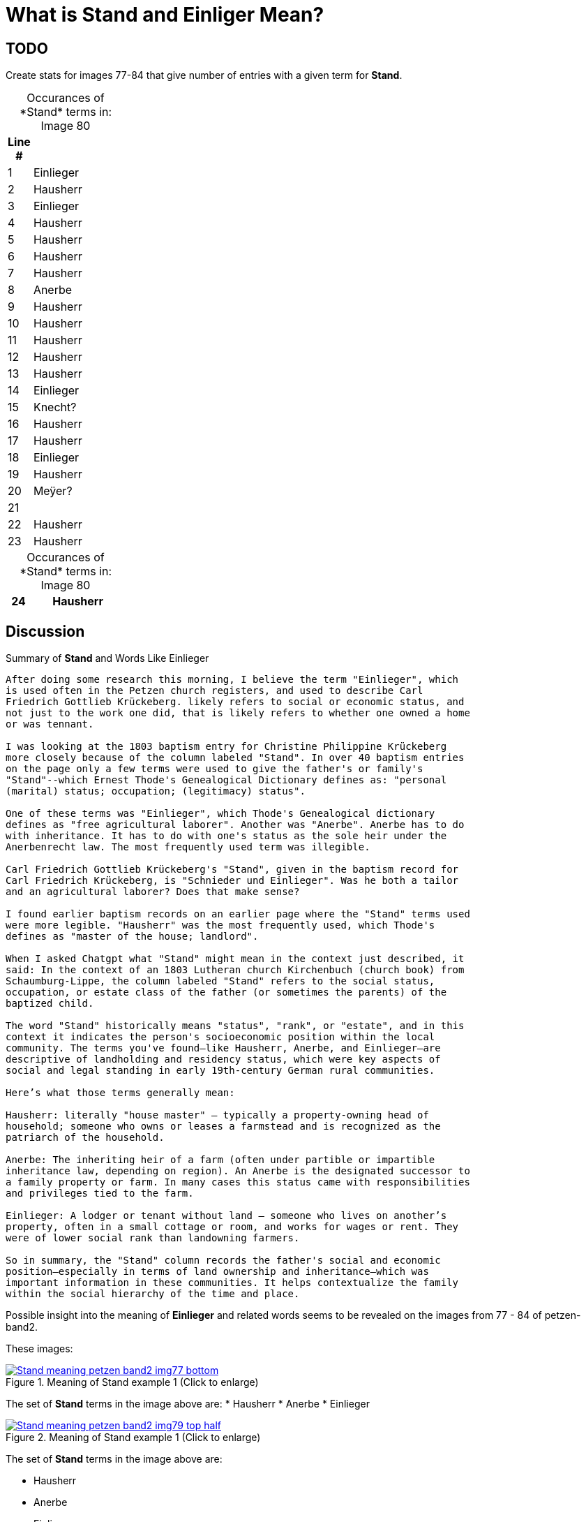 = What is *Stand* and *Einliger* Mean?

== TODO

Create stats for images 77-84 that give number of entries with a given term for *Stand*.

[caption="Occurances of *Stand* terms in: "] 
.Image 80
[%header,width=20%,cols="1,4"]
|===
|Line #|

|1|Einlieger

|2|Hausherr

|3|Einlieger

|4|Hausherr

|5|Hausherr

|6|Hausherr

|7|Hausherr

|8|Anerbe

|9|Hausherr

|10|Hausherr

|11|Hausherr

|12|Hausherr

|13|Hausherr

|14|Einlieger

|15|Knecht?

|16|Hausherr

|17|Hausherr

|18|Einlieger

|19|Hausherr

|20|Meÿer?

|21|

|22|Hausherr

|23|Hausherr
|===

[caption="Occurances of *Stand* terms in: "] 
.Image 80
[%header,width=20%,cols="1,4"]
|===

|24|Hausherr

|===


== Discussion

.Summary of **Stand** and Words Like Einlieger
....
After doing some research this morning, I believe the term "Einlieger", which
is used often in the Petzen church registers, and used to describe Carl
Friedrich Gottlieb Krückeberg. likely refers to social or economic status, and
not just to the work one did, that is likely refers to whether one owned a home
or was tennant.

I was looking at the 1803 baptism entry for Christine Philippine Krückeberg
more closely because of the column labeled "Stand". In over 40 baptism entries
on the page only a few terms were used to give the father's or family's
"Stand"--which Ernest Thode's Genealogical Dictionary defines as: "personal
(marital) status; occupation; (legitimacy) status".  

One of these terms was "Einlieger", which Thode's Genealogical dictionary
defines as "free agricultural laborer". Another was "Anerbe". Anerbe has to do
with inheritance. It has to do with one's status as the sole heir under the
Anerbenrecht law. The most frequently used term was illegible. 

Carl Friedrich Gottlieb Krückeberg's "Stand", given in the baptism record for
Carl Friedrich Krückeberg, is "Schnieder und Einlieger". Was he both a tailor
and an agricultural laborer? Does that make sense?

I found earlier baptism records on an earlier page where the "Stand" terms used
were more legible. "Hausherr" was the most frequently used, which Thode's
defines as "master of the house; landlord".

When I asked Chatgpt what "Stand" might mean in the context just described, it
said: In the context of an 1803 Lutheran church Kirchenbuch (church book) from
Schaumburg-Lippe, the column labeled "Stand" refers to the social status,
occupation, or estate class of the father (or sometimes the parents) of the
baptized child.

The word "Stand" historically means "status", "rank", or "estate", and in this
context it indicates the person's socioeconomic position within the local
community. The terms you've found—like Hausherr, Anerbe, and Einlieger—are
descriptive of landholding and residency status, which were key aspects of
social and legal standing in early 19th-century German rural communities.

Here’s what those terms generally mean:

Hausherr: literally "house master" – typically a property-owning head of
household; someone who owns or leases a farmstead and is recognized as the
patriarch of the household.

Anerbe: The inheriting heir of a farm (often under partible or impartible
inheritance law, depending on region). An Anerbe is the designated successor to
a family property or farm. In many cases this status came with responsibilities
and privileges tied to the farm.

Einlieger: A lodger or tenant without land – someone who lives on another’s
property, often in a small cottage or room, and works for wages or rent. They
were of lower social rank than landowning farmers.

So in summary, the "Stand" column records the father's social and economic
position—especially in terms of land ownership and inheritance—which was
important information in these communities. It helps contextualize the family
within the social hierarchy of the time and place.
....

Possible insight into the meaning of *Einlieger* and related words seems to be revealed on the images from
77 - 84 of petzen-band2. 

These images:

image::Stand-meaning-petzen-band2-img77-bottom.jpg[title="Meaning of Stand example 1 (Click to enlarge)",link=self]

The set of *Stand* terms in the image above are:
* Hausherr
* Anerbe
* Einlieger

image::Stand-meaning-petzen-band2-img79-top-half.jpg[title="Meaning of Stand example 1 (Click to enlarge)",link=self]

The set of *Stand* terms in the image above are:

* Hausherr
* Anerbe
* Einlieger
* Krüger
* Kleinholzer
* Pastor
